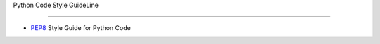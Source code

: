 Python Code Style GuideLine

----------------------------

- `PEP8 <http://www.python.org/dev/peps/pep-0008/>`_ Style Guide for Python Code

